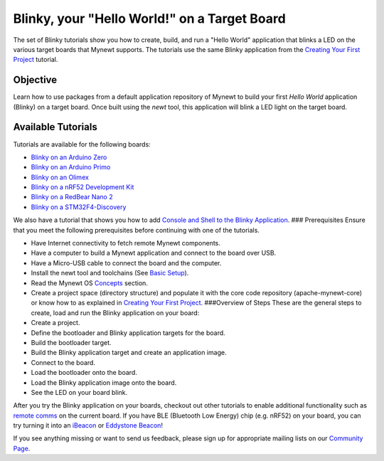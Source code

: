 Blinky, your "Hello World!" on a Target Board
---------------------------------------------

The set of Blinky tutorials show you how to create, build, and run a
"Hello World" application that blinks a LED on the various target boards
that Mynewt supports. The tutorials use the same Blinky application from
the `Creating Your First Project </os/get_started/project_create>`__
tutorial.

Objective
~~~~~~~~~

Learn how to use packages from a default application repository of
Mynewt to build your first *Hello World* application (Blinky) on a
target board. Once built using the *newt* tool, this application will
blink a LED light on the target board.

Available Tutorials
~~~~~~~~~~~~~~~~~~~

Tutorials are available for the following boards:

-  `Blinky on an Arduino Zero </os/tutorials/arduino_zero.html>`__
-  `Blinky on an Arduino Primo </os/tutorials/blinky_primo.html>`__
-  `Blinky on an Olimex </os/tutorials/olimex.html>`__
-  `Blinky on a nRF52 Development Kit </os/tutorials/nRF52.html>`__
-  `Blinky on a RedBear Nano 2 </os/tutorials/rbnano2.html>`__
-  `Blinky on a
   STM32F4-Discovery </os/tutorials/blinky_stm32f4disc.html>`__

We also have a tutorial that shows you how to add `Console and Shell to
the Blinky Application </os/tutorials/blinky_console.html>`__. ###
Prerequisites Ensure that you meet the following prerequisites before
continuing with one of the tutorials.

-  Have Internet connectivity to fetch remote Mynewt components.
-  Have a computer to build a Mynewt application and connect to the
   board over USB.
-  Have a Micro-USB cable to connect the board and the computer.
-  Install the newt tool and toolchains (See `Basic
   Setup </os/get_started/get_started.html>`__).
-  Read the Mynewt OS `Concepts </os/get_started/vocabulary.html>`__
   section.
-  Create a project space (directory structure) and populate it with the
   core code repository (apache-mynewt-core) or know how to as explained
   in `Creating Your First Project </os/get_started/project_create>`__.
   ###Overview of Steps These are the general steps to create, load and
   run the Blinky application on your board:

-  Create a project.
-  Define the bootloader and Blinky application targets for the board.
-  Build the bootloader target.
-  Build the Blinky application target and create an application image.
-  Connect to the board.
-  Load the bootloader onto the board.
-  Load the Blinky application image onto the board.
-  See the LED on your board blink.

After you try the Blinky application on your boards, checkout out other
tutorials to enable additional functionality such as `remote
comms <project-slinky.html>`__ on the current board. If you have BLE
(Bluetooth Low Energy) chip (e.g. nRF52) on your board, you can try
turning it into an `iBeacon <ibeacon.html>`__ or `Eddystone
Beacon <eddystone.html>`__!

If you see anything missing or want to send us feedback, please sign up
for appropriate mailing lists on our `Community
Page <../../community.html>`__.
